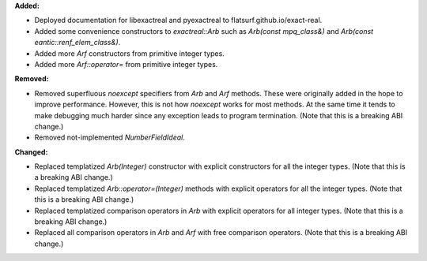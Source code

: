 **Added:**

* Deployed documentation for libexactreal and pyexactreal to
  flatsurf.github.io/exact-real.

* Added some convenience constructors to `exactreal::Arb` such as `Arb(const
  mpq_class&)` and `Arb(const eantic::renf_elem_class&)`.

* Added more `Arf` constructors from primitive integer types.

* Added more `Arf::operator=` from primitive integer types.

**Removed:**

* Removed superfluous `noexcept` specifiers from `Arb` and `Arf` methods. These
  were originally added in the hope to improve performance. However, this is
  not how `noexcept` works for most methods. At the same time it tends to make
  debugging much harder since any exception leads to program termination. (Note
  that this is a breaking ABI change.)

* Removed not-implemented `NumberFieldIdeal`.

**Changed:**

* Replaced templatized `Arb(Integer)` constructor with explicit constructors
  for all the integer types. (Note that this is a breaking ABI change.)

* Replaced templatized `Arb::operator=(Integer)` methods with explicit
  operators for all the integer types. (Note that this is a breaking ABI
  change.)

* Replaced templatized comparison operators in `Arb` with explicit operators
  for all integer types. (Note that this is a breaking ABI change.)

* Replaced all comparison operators in `Arb` and `Arf` with free comparison
  operators.  (Note that this is a breaking ABI change.)
